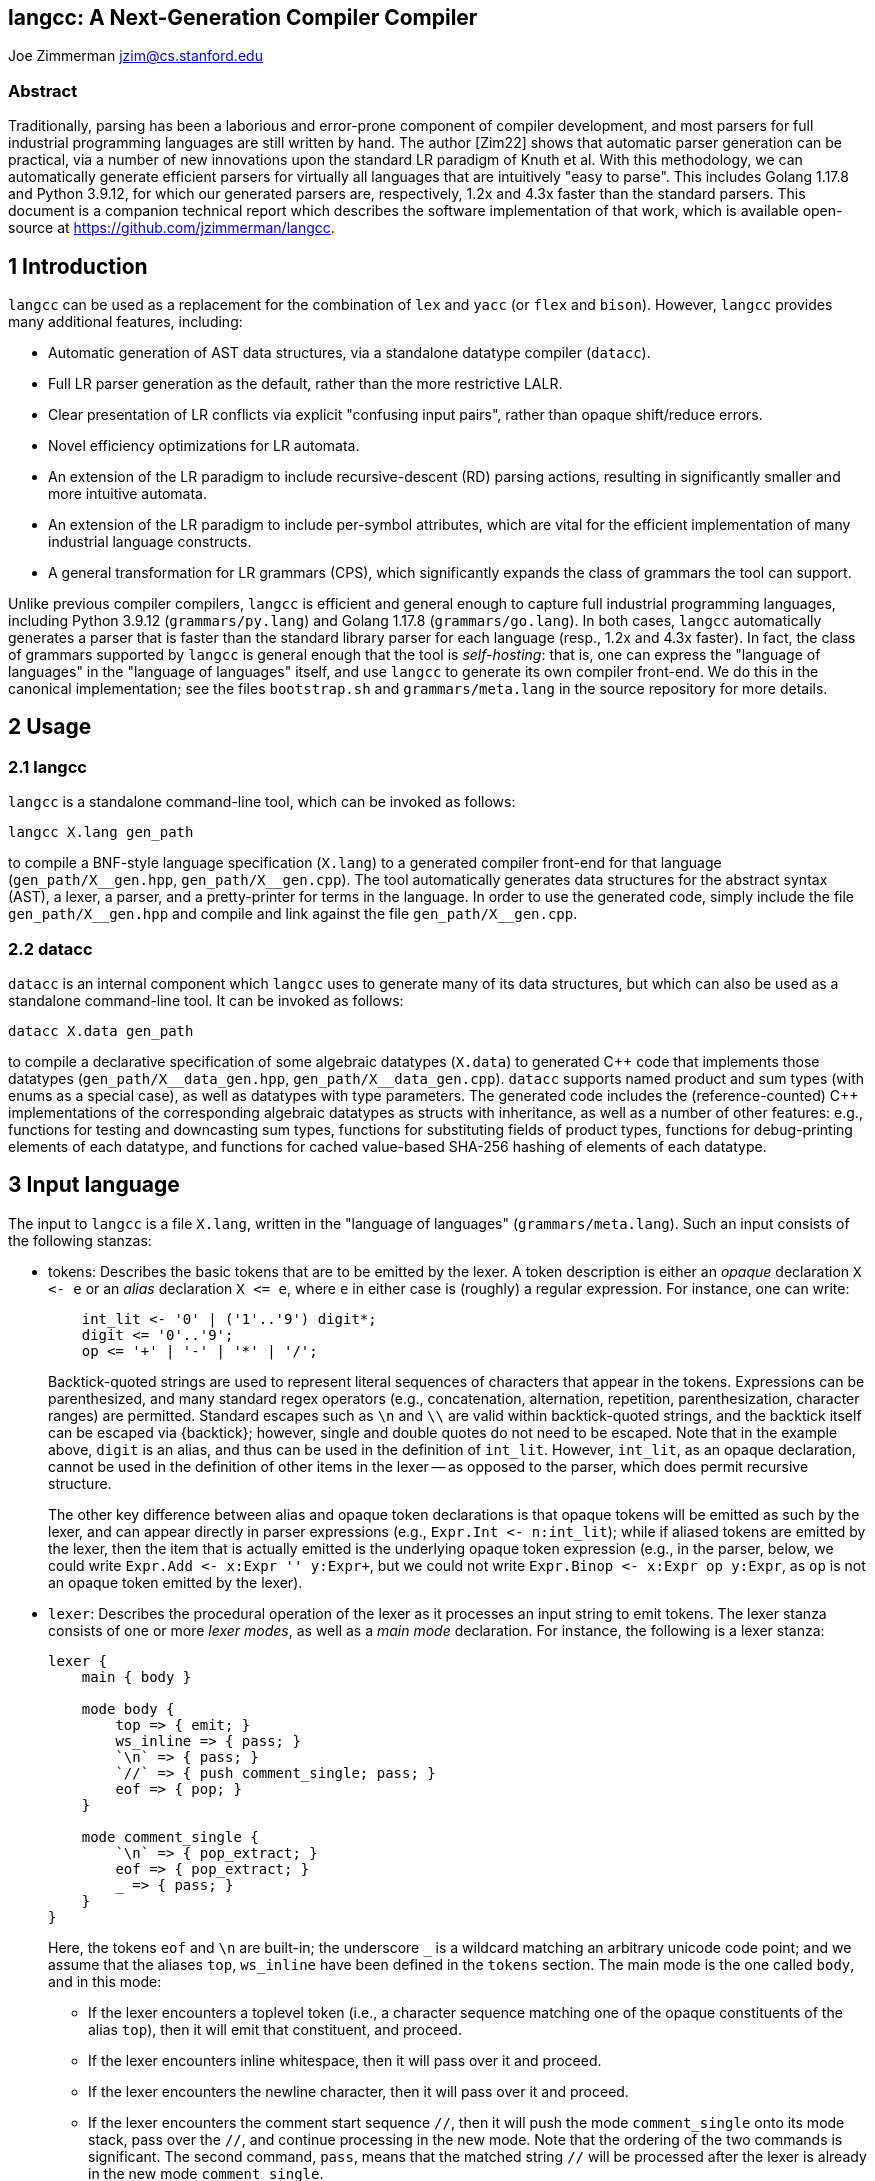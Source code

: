 == langcc: A Next-Generation Compiler Compiler

Joe Zimmerman
jzim@cs.stanford.edu

=== Abstract

Traditionally, parsing has been a laborious and error-prone component of compiler development, and most parsers for full industrial programming languages are still written by hand. The author [Zim22] shows that automatic parser generation can be practical, via a number of new innovations upon the standard LR paradigm of Knuth et al. With this methodology, we can automatically generate efficient parsers for virtually all languages that are intuitively "easy to parse". This includes Golang 1.17.8 and Python 3.9.12, for which our generated parsers are, respectively, 1.2x and 4.3x faster than the standard parsers. This document is a companion technical report which describes the software implementation of that work, which is available open-source at https://github.com/jzimmerman/langcc.

== 1 Introduction

`langcc` can be used as a replacement for the combination of `lex` and `yacc` (or `flex` and `bison`). However, `langcc` provides many additional features, including:

* Automatic generation of AST data structures, via a standalone datatype compiler (`datacc`).

* Full LR parser generation as the default, rather than the more restrictive LALR.

* Clear presentation of LR conflicts via explicit "confusing input pairs", rather than opaque shift/reduce errors.

* Novel efficiency optimizations for LR automata.

* An extension of the LR paradigm to include recursive-descent (RD) parsing actions, resulting in significantly smaller and more intuitive automata.

* An extension of the LR paradigm to include per-symbol attributes, which are vital for the efficient implementation of many industrial language constructs.

* A general transformation for LR grammars (CPS), which significantly expands the class of grammars the tool can support.

Unlike previous compiler compilers, `langcc` is efficient and general enough to capture full industrial programming languages, including Python 3.9.12 (`grammars/py.lang`) and Golang 1.17.8 (`grammars/go.lang`). In both cases, `langcc` automatically generates a parser that is faster than the standard library parser for each language (resp., 1.2x and 4.3x faster). In fact, the class of grammars supported by `langcc` is general enough that the tool is _self-hosting_: that is, one can express the "language of languages" in the "language of languages" itself, and use `langcc` to generate its own compiler front-end. We do this in the canonical implementation; see the files `bootstrap.sh` and `grammars/meta.lang` in the source repository for more details.

== 2 Usage
=== 2.1 langcc

`langcc` is a standalone command-line tool, which can be invoked as follows:

    langcc X.lang gen_path

to compile a BNF-style language specification (`X.lang`) to a generated compiler front-end for that language (`+gen_path/X__gen.hpp+`, `+gen_path/X__gen.cpp+`). The tool automatically generates data structures for the abstract syntax (AST), a lexer, a parser, and a pretty-printer for terms in the language. In order to use the generated code, simply include the file `+gen_path/X__gen.hpp+` and compile and link against the file `+gen_path/X__gen.cpp+`.

=== 2.2 datacc

`datacc` is an internal component which `langcc` uses to generate many of its data structures, but which can also be used as a standalone command-line tool. It can be invoked as follows:

    datacc X.data gen_path

to compile a declarative specification of some algebraic datatypes (`X.data`) to generated C\++ code that implements those datatypes (`+gen_path/X__data_gen.hpp+`, `+gen_path/X__data_gen.cpp+`). `datacc` supports named product and sum types (with enums as a special case), as well as datatypes with type parameters. The generated code includes the (reference-counted) C++ implementations of the corresponding algebraic datatypes as structs with inheritance, as well as a number of other features: e.g., functions for testing and downcasting sum types, functions for substituting fields of product types, functions for debug-printing elements of each datatype, and functions for cached value-based SHA-256 hashing of elements of each datatype.

== 3 Input language

The input to `langcc` is a file `X.lang`, written in the "language of languages" (`grammars/meta.lang`). Such an input consists of the following stanzas:

* tokens: Describes the basic tokens that are to be emitted by the lexer. A token description is either an _opaque_ declaration `+X <- e+` or an _alias_ declaration `+X <= e+`, where `e` in either case is (roughly) a regular expression. For instance, one can write:
+
----
    int_lit <- '0' | ('1'..'9') digit*;
    digit <= '0'..'9';
    op <= '+' | '-' | '*' | '/';
----
+
Backtick-quoted strings are used to represent literal sequences of characters that appear in the tokens. Expressions can be parenthesized, and many standard regex operators (e.g., concatenation, alternation, repetition, parenthesization, character ranges) are permitted. Standard escapes such as `\n` and `\\` are valid within backtick-quoted strings, and the backtick itself can be escaped via +{backtick}+; however, single and double quotes do not need to be escaped. Note that in the example above, `digit` is an alias, and thus can be used in the definition of `int_lit`. However, `int_lit`, as an opaque declaration, cannot be used in the definition of other items in the lexer -- as opposed to the parser, which does permit recursive structure.
+
The other key difference between alias and opaque token declarations is that opaque tokens will be emitted as such by the lexer, and can appear directly in parser expressions (e.g., `+Expr.Int <- n:int_lit+`); while if aliased tokens are emitted by the lexer, then the item that is actually emitted is the underlying opaque token expression (e.g., in the parser, below, we could write `+Expr.Add <- x:Expr '+' y:Expr+`, but we could not write `+Expr.Binop <- x:Expr op y:Expr+`, as `op` is not an opaque token emitted by the lexer).

* `lexer`: Describes the procedural operation of the lexer as it processes an input string to emit tokens. The lexer stanza consists of one or more _lexer modes_, as well as a _main mode_ declaration. For instance, the following is a lexer stanza:
+
----
lexer {
    main { body }

    mode body {
        top => { emit; }
        ws_inline => { pass; }
        `\n` => { pass; }
        `//` => { push comment_single; pass; }
        eof => { pop; }
    }

    mode comment_single {
        `\n` => { pop_extract; }
        eof => { pop_extract; }
        _ => { pass; }
    }
}
----
+
Here, the tokens `eof` and `\n` are built-in; the underscore `_` is a wildcard matching an arbitrary unicode code point; and we assume that the aliases `top`, `ws_inline` have been defined in the `tokens` section. The main mode is the one called `body`, and in this mode:

- If the lexer encounters a toplevel token (i.e., a character sequence matching one of the opaque constituents of the alias `top`), then it will emit that constituent, and proceed.
- If the lexer encounters inline whitespace, then it will pass over it and proceed.
- If the lexer encounters the newline character, then it will pass over it and proceed.
- If the lexer encounters the comment start sequence `//`, then it will push the mode `comment_single` onto its mode stack, pass over the `//`, and continue processing in the new mode. Note that the ordering of the two commands is significant. The second command, `pass`, means that the matched string `//` will be processed after the lexer is already in the new mode `comment_single`.
- If the lexer encounters the end-of-file marker (`eof`), then it will pop the main mode off the stack. Note that if at any point, the mode stack is empty, then the lexer halts; and it declares success if and only if this happens at the end of the input -- if the mode stack is empty prematurely, this is a failure. Conversely, if the mode stack is nonempty at end-of-file, this is also a lexing failure.

+

while, in the mode `comment_single`:

- If the lexer encounters either a newline or the end-of-file marker, it will extract all of the characters that have been processed in the current mode (including those that have been passed over), attach the result as extra data (not part of the AST), and pop the current mode off of the mode stack.
- If the lexer encounters any other character, it will pass over it, and proceed.
+
Note that there are two possible types of pop commands:
+
- `pop_extract`, which is used above. This will extract the characters processed in the current mode, and attach the result as extra data (not part of the AST).
- `pop_emit` `tok`, where tok names an opaque token. This will extract the characters processed in the current mode, and emit an instance of the token `tok` (to be consumed by the parser), where the included string contents of `tok` are the extracted characters.
+
The generated lexer is implemented via the standard NFA/DFA subset construction, and it will accept the _longest_ matching substring starting at the current point in the input (in other words, it will only consider performing an action if the subsequent character would lead to a DFA state with no action). By construction of the DFA, the action of a compiled lexer is always uniquely determined. While some lexer/token definitions may lead to ambiguity, this can be detected statically in the subset construction, and this will generate an error during langcc's compilation of `X.lang` rather than producing an ambiguity at lexing time.

* `parser`: Describes the context-free grammar which should be used by the generated parser, defined in terms of the basic lexer tokens. For instance, the following is a parser stanza:
+
----
parser {
    main { Stmt, Expr }

    prec {
        Expr.BinOp1 assoc_left;
        Expr.BinOp2 assoc_left;
        Expr.UnaryPre prefix;
        Expr.BinOp3 assoc_left;
        Expr.Id Expr.Lit.Int_ Expr.Paren;
    }

    prop { name_strict; }

    Stmt.Assign <- x:Expr[I] _ `=` _ y:Expr;
    Stmt.Expr <- x:Expr;

    Expr.Id[I] <- name:id;
    Expr.Lit.Int_ <- val:int_lit;
    Expr.UnaryPre <- op:#Alt[Neg:`-`] x:Expr;
    Expr.BinOp1 <- x:Expr _ op:(Add:`+` | Sub:`-`) _ y:Expr;
    Expr.BinOp2 <- x:Expr _ op:(Mul:`*` | Div:`/`) _ y:Expr;
    Expr.BinOp3 <- x:Expr op:#Alt[Pow:`^`] y:Expr;
    Expr.Paren <- `(` x:Expr[pr=*] `)`;
}
----
+
In addition to supplementary directives (e.g., `main`, `prec`, `prop`), the parser stanza consists of a series of declarative, BNF-style rules of the form `+X <- e+`, where `X` is the name of the rule (possibly consisting of multiple components, with dots), and `e` is the definition of the rule. Note that rules of the form `X.A`, `X.B`, and `X.C.D` all indicate the same nonterminal `X` for the left-hand side of the resulting context-free grammar rules, but in the generated ASTs, `X::A`, `X::B`, and `X::C::D` will be subclasses of the sum type `X`. We mention a number of additional features of the parser stanza:
+
- The `main` sub-stanza indicates a set of nonterminals that can be parsed at the top level, i.e., for which we can call `parse` in the generated API. Of these, the first one listed is the default if no nonterminal is specified at parsing time.
- The `prec` sub-stanza indicates a series of _precedence levels_ for the rules. The details of precedence are detailed more fully in the original report [Zim22, Sections 1.4, 3.5]. Note that unlike tools such as `yacc`, our precedence spec operates at the level of rules, rather than at the level of operators. Concretely, it is implemented in terms of attribute constraints [Zim22, Section 3.5]. We also note that the subexpression `Expr[pr=*]` in the `Expr.Paren` rule indicates an expression of arbitrary precedence, overriding what would otherwise be a highest-precedence constraint.
- The `prop` sub-stanza determines the configuration of `langcc` when processing the language definition. In particular, `prop { name_strict; }` indicates that every subexpression that corresponds to a field or a sum case in the AST must have a name (e.g., in `x:Expr`, `x` is the name). Without the `name_strict` annotation, fields may be unnamed, which will cause `langcc` to automatically generate names in the resulting AST -- this is still valid, but makes it more difficult to write code against the generated API.
- The annotation `[I]` on `Expr.Id[I]` and `x:Expr[I]` indicates a boolean-valued _attribute_ named `I` [Zim22, Sections 1.4, 3.5]. Specifically, this means that only `Expr` instances arising from the `Expr.Id` rule will have the attribute `I`, and conversely, in the `Stmt.Assign` rule, only `Expr` nonterminals which bear this attribute are valid at the indicated point in the right-hand side. Attributes can also be constrained via a standalone attr sub-stanza, similar to the `prec` sub-stanza (see `grammars/go.lang` in the source repository for examples). When attributes are specified inline, however (as in the example above), we adopt the general convention that an attribute mentioned in the right-hand side of a rule is a requirement, and an attribute mentioned in the left-hand side is a declaration that the attribute is satisfied. Further details can be found in [Zim22, Section 3.5].
- Many other features are available in parser BNF expressions, e.g.:
* A literal string may be passed over in the parser, written `@('contents')`. At parse time, this subexpression is ignored, but at pretty-print time, the contents of the string are inserted. This is often used for formatting strings such as `@(' ')` (a space) or `@('\n')` (a newline); in fact, the former is so common that we have the special notation `_` (as used in the example above) to denote `@(' ')`.
* The special expression `eps` may be used to denote the empty concatenation.
* The special expression `#Alt(e)` may be used to denote the singleton alternation. To the parser, this is equivalent to the expression `e`, but it may be important semantically for the generated AST.
* The expression `e*` may be used to denote a repeated expression `e`. In the generated AST, this automatically produces a vector.
* The expression `e+` may be used to denote a nonzero-repeated expression `e`. In the generated AST, this automatically produces a vector.
* The expression `#L[e::delim]` may be used to denote a list of `e`, delimited by `delim`.
+
In the generated AST, this automatically produces a vector. In addition, there are several variants of the list expression:
** `#L[e::delim::]`, a list with a trailing delimiter.
** `#L[e::delim:?]`, a list with an optional trailing delimiter.
** `#L[e::+delim]`, a list with at least one element.
** `#L[e::++delim]`, a list with at least two elements.
** `#B[e::delim]`, a list which renders as an indented block in the pretty-printer.
** `#B2[e::delim]`, a list which renders as an indented double-spaced block in the pretty-printer.
** `#T[e::delim]`, a list which renders as a top-level block in the pretty-printer.
** `#T2[e::delim]`, a list which renders as a top-level double-spaced block in the pretty-printer.
* The expression `e?` may be used to denote an optional expression `e`; in the generated AST, this automatically produces an option type or a boolean, as appropriate.
* The expression `~X` may be used to indicate that the nonterminal `X` should be _unfolded_, i.e., that its beginning does not need to be predicted in recursive-descent style. If all nonterminals in the right-hand side are unfolded, this results in LR-style parsing (shift/reduce); if no nonterminals are unfolded, it results in RD-style parsing (shift/reduce/recur/ret). For further details, see [Zim22, Section 3.6].

* `compile_test` (optional): Describes a series of compilation tests to be performed when `langcc` compiles the language. Compilation tests are of the form LR(k) (resp., !LR(k)), where `k` is a nonnegative integer, indicating that LR compilation should succeed (resp., fail due to conflicts) for the given value of `k`.

* `test` (optional): Describes a series of parsing tests to be performed when `langcc` compiles the language. Parsing tests are of the form `'abc'`; (resp., `+'abc##def;'+`), indicating that parsing should succeed (resp., fail at the position indicated by `##`) on the given string. In addition, by default, parsing tests will verify that the pretty-printer outputs the same string as was parsed. If this is not desired for a given example, one may append the special marker `<<>>`, as in `'contents' <<>>;`.

=== 4 Conflict tracing

The underlying parsing theory [Zim22] indicates that if `langcc` successfully compiles a language, then the behavior of the parser is fully determined -- though it may produce a parse error on strings that are not in the language, it will not fail by virtue of ambiguity. However, not all grammars reach this point; some have _LR conflicts_, which `langcc` will report if it fails to compile a language for this reason. When reporting LR conflicts, `langcc` endeavors to produce an exemplar, a short "confusing input pair", that explains the conflict in a way that is much more intuitive than the opaque shift/reduce errors produced by tools such as yacc. Further details of the conflict tracing procedure are described in [Zim22, Section 3.4]; here we only provide a basic example. The following is a conflict that arises if we attempt to run `langcc` on a simple arithmetic expression language, without using the appropriate precedence declarations.
+
----
===== LR conflict 1 of 2

            &Expr                      &Expr
                             RecurStep(Expr)
             Expr                         id
   X0=('+' | '-')                        '+'
             Expr                         id

                Reduce(Expr -> Expr X0 Expr)     Shift

                                         '+'     '+'
                                          id     id
----
+
On the left side, we see the expression that produced the conflicting prefix (`Expr X0 Expr`), and on the right side, a concrete input that might correspond to this expression (`+id '+' id+`). Below this are the two conflicting actions, (1) `Reduce` by the indicated production `Expr -> Expr X0 Expr` and (2) `Shift` the next token. Finally, there is a completion of the "confusing input pair", showing that either action is possible with the given _k = 1_ lookahead (`+`). In this example, the language is actually ambiguous; one cannot decide whether to parse `id+id+id` as `(id+id)+id` or as `id+(id+id)`. However, a language need not be ambiguous in order to present LR conflicts -- in general, all that is required is that the parser is unable to determine what LR action to take with k tokens of lookahead.

=== 5 Output API

When a language `X.lang` is successfully compiled, `langcc` outputs files `+gen_path/X__gen.hpp+` and `+gen_path/X__gen.cpp+`, which contain the AST definitions, lexer, parser, and pretty-printer, as well as miscellaneous utilities such as debug-printers and hashing functions. The following is a basic example of how to use the generated API (from `examples/calc`):

----
auto L = lang::calc::init();
auto Q = L->quote_env();
unordered_map<string, Int> env;
string l;

while (true) {
    getline(cin, l);
    if (!cin.good()) {
        return 0;
    }

    auto gen = make_rc<Gensym>();
    auto parse = L->parse_ext(
        vec_from_std_string(l), None<string>(), gen, nullptr);

    if (!parse->is_success()) {
        LG_ERR("\nParse error: {}\n", parse->err_.as_some());
        continue;
    }

    auto stmt = parse->res_.as_some()->as_Stmt();
    try {
        fmt(cerr, "{}\n", stmt_eval(stmt, env));
    } catch (const CalcError& err) {
        LG_ERR("\nError: {}\n{}",
            err.desc_,
            parse->lex_->location_fmt_str(err.e_blame_->bounds_));
        continue;
    }
}
----

Note that the generated parsing procedure returns a structure `parse`, and if `!parse->is_success()`, then `parse->err_` contains the parse error; when formatted, it can be printed in user-readable form, resulting in a message like the following:
----
Parse error: Unexpected token: '/' Line 1, column 10:

7 + (5 + / 3)
         ^
----
If, on the other hand, parsing succeeds, then the resulting AST element is given by `parse->res_` . By default, it is a `generic lang::calc::Node_T` (a sum type), but in this case, the toplevel parse is known to be a `Stmt`, and we downcast it with `as_Stmt()`, then call our function `stmt_eval`, which in turn calls `expr_eval` on constituent expressions. The following is excerpted from `expr_eval`:
----
Int expr_eval(Expr_T e, const unordered_map<string, Int>& env) {
    if (e->is_Lit()) {
        auto val_str = e->as_Lit()->as_Int_()->val_.to_std_string();
        return string_to_int(val_str).as_some();
        // ...
    } else if (e->is_BinOp2()) {
        auto cc = e->as_BinOp2();
        auto xr = expr_eval(cc->x_, env);
        auto yr = expr_eval(cc->y_, env);
        if (cc->op_->is_Mul()) {
            return xr * yr;
        } else if (cc->op_->is_Div()) {
            if (yr == 0) {
                throw CalcError(fmt_str("Division by zero"), cc->op_);
            }
            return xr / yr;
        } else {
            AX();
        }
    // ...
----
As this example shows, it is straightforward to decompose the AST sum types to obtain the values enclosed. We mention one additional feature: note that in the case of division by zero, we throw an error that includes the syntax element `cc->op_`. In fact, this syntax element carries with it its position in the input, which enables us to produce, at top level, error messages of the following form:
----
Error: Division by zero Line 1, column 3:

4 / (3 - (15 / 5))
  ^
----
indicating precisely which division triggered the error. Evidently, this functionality easily generalizes to source-position error reporting in more complex languages.

=== 6 Bootstrapping

We finally mention one additional property of `langcc`: the class of grammars is general enough that the tool is self-hosting -- that is, one can express the "language of languages" in the "language of languages" itself, and use `langcc` to generate its own compiler front-end. In fact, we do this in the canonical implementation; see the files `bootstrap.sh` and `grammars/meta.lang` in the source repository for more details. The metalanguage is surprisingly concise, requiring only 189 lines of code. The following is a brief excerpt:
----
ParseExpr.Pass <- '@' '(' s:str_lit ')';
ParseExpr.Paren <- '(' x:ParseExpr[pr=*] ')';
ParseExpr.Name <- name:IdBase ':' e:ParseExpr;
ParseExpr.List <- ty:~ParseExprListType
    '['
    elem:ParseExpr[pr=*]
    num:ParseExprListNum
    delim:ParseExpr[pr=*]
    end_delim:(NONE:eps | OPTIONAL:':?' | SOME:'::')
    ']';
ParseExpr.Unfold <- '~' e:ParseExpr;
ParseExpr.AttrReq <- e:ParseExpr '[' attrs:#L[AttrReq::','_] ']';

    AttrReq.Base <- k:IdBase;
    AttrReq.PrecStar <- 'pr' '=' '*';

    ParseExprListType.List <- '#L';
    ParseExprListType.Block <- '#B';
    // ...
----
We note that the syntax is very compact, and corresponds to little more than one would write on the whiteboard for an informal BNF grammar.

=== References

[Zim22] Joe Zimmerman. Practical LR parser generation. arXiv, 2022.
